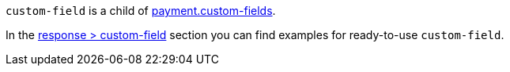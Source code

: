 ``custom-field`` is a child of <<CC_Fields_{listname}_request_payment, payment.custom-fields>>.

In the <<CC_Fields_{listname}_response_customfield, response > custom-field>> section you can find examples for ready-to-use ``custom-field``.